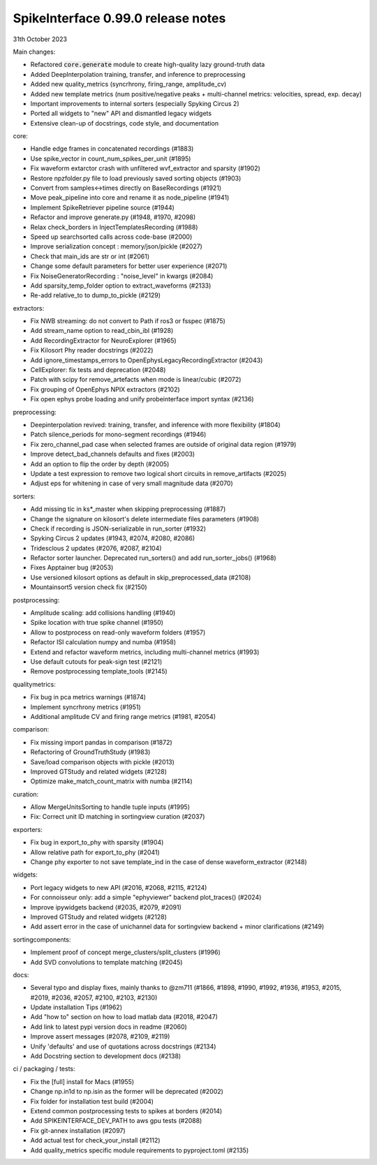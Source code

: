 .. _release0.99.0:

SpikeInterface 0.99.0 release notes
-----------------------------------

31th October 2023

Main changes:

* Refactored :code:`core.generate` module to create high-quality lazy ground-truth data
* Added DeepInterpolation training, transfer, and inference to preprocessing
* Added new quality_metrics (syncrhrony, firing_range, amplitude_cv)
* Added new template metrics (num positive/negative peaks + multi-channel metrics: velocities, spread, exp. decay)
* Important improvements to internal sorters (especially Spyking Circus 2)
* Ported all widgets to "new" API and dismantled legacy widgets
* Extensive clean-up of docstrings, code style, and documentation


core:

* Handle edge frames in concatenated recordings (#1883)
* Use spike_vector in count_num_spikes_per_unit (#1895)
* Fix waveform extarctor crash with unfiltered wvf_extractor and sparsity (#1902)
* Restore npzfolder.py file to load previously saved sorting objects (#1903)
* Convert from samples<->times directly on BaseRecordings (#1921)
* Move peak_pipeline into core and rename it as node_pipeline (#1941)
* Implement SpikeRetriever pipeline source (#1944)
* Refactor and improve generate.py (#1948, #1970, #2098)
* Relax check_borders in InjectTemplatesRecording (#1988)
* Speed up searchsorted calls across code-base (#2000)
* Improve serialization concept : memory/json/pickle (#2027)
* Check that main_ids are str or int (#2061)
* Change some default parameters for better user experience (#2071)
* Fix NoiseGeneratorRecording : "noise_level" in kwargs (#2084)
* Add sparsity_temp_folder option to extract_waveforms (#2133)
* Re-add relative_to to dump_to_pickle (#2129)


extractors:

* Fix NWB streaming: do not convert to Path if ros3 or fsspec (#1875)
* Add stream_name option to read_cbin_ibl (#1928)
* Add RecordingExtractor for NeuroExplorer (#1965)
* Fix Kilosort Phy reader docstrings (#2022)
* Add ignore_timestamps_errors to OpenEphysLegacyRecordingExtractor (#2043)
* CellExplorer: fix tests and deprecation (#2048)
* Patch with scipy for remove_artefacts when mode is linear/cubic (#2072)
* Fix grouping of OpenEphys NPIX  extractors (#2102)
* Fix open ephys probe loading and unify probeinterface import syntax (#2136)


preprocessing:

* Deepinterpolation revived: training, transfer, and inference with more flexibility (#1804)
* Patch silence_periods for mono-segment recordings (#1946)
* Fix zero_channel_pad case when selected frames are outside of original data region (#1979)
* Improve detect_bad_channels defaults and fixes (#2003)
* Add an option to flip the order by depth (#2005)
* Update a test expression to remove two logical short circuits in remove_artifacts (#2025)
* Adjust eps for whitening in case of very small magnitude data (#2070)


sorters:

* Add missing tic in ks*_master when skipping preprocessing (#1887)
* Change the signature on kilosort's delete intermediate files parameters (#1908)
* Check if recording is JSON-serializable in run_sorter (#1932)
* Spyking Circus 2 updates (#1943, #2074, #2080, #2086)
* Tridesclous 2 updates (#2076, #2087, #2104)
* Refactor sorter launcher. Deprecated run_sorters() and add run_sorter_jobs() (#1968)
* Fixes Apptainer bug (#2053)
* Use versioned kilosort options as default in skip_preprocessed_data (#2108)
* Mountainsort5 version check fix (#2150)

postprocessing:

* Amplitude scaling: add collisions handling (#1940)
* Spike location with true spike channel (#1950)
* Allow to postprocess on read-only waveform folders (#1957)
* Refactor ISI calculation numpy and numba (#1958)
* Extend and refactor waveform metrics, including multi-channel metrics (#1993)
* Use default cutouts for peak-sign test (#2121)
* Remove postprocessing template_tools (#2145)

qualitymetrics:

* Fix bug in pca metrics warnings (#1874)
* Implement syncrhrony metrics (#1951)
* Additional amplitude CV and firing range metrics (#1981, #2054)

comparison:

* Fix missing import pandas in comparison (#1872)
* Refactoring of GroundTruthStudy (#1983)
* Save/load comparison objects with pickle (#2013)
* Improved GTStudy and related widgets (#2128)
* Optimize make_match_count_matrix with numba (#2114)

curation:

* Allow MergeUnitsSorting to handle tuple inputs (#1995)
* Fix: Correct unit ID matching in sortingview curation (#2037)

exporters:

* Fix bug in export_to_phy with sparsity (#1904)
* Allow relative path for export_to_phy (#2041)
* Change phy exporter to not save template_ind in the case of dense waveform_extractor (#2148)

widgets:

* Port legacy widgets to new API (#2016, #2068, #2115, #2124)
* For connoisseur only: add a simple "ephyviewer" backend plot_traces() (#2024)
* Improve ipywidgets backend (#2035, #2079, #2091)
* Improved GTStudy and related widgets (#2128)
* Add assert error in the case of unichannel data for sortingview backend + minor clarifications (#2149)

sortingcomponents:

* Implement proof of concept merge_clusters/split_clusters (#1996)
* Add SVD convolutions to template matching (#2045)

docs:

* Several typo and display fixes, mainly thanks to @zm711 (#1866, #1898, #1990, #1992, #1936, #1953, #2015, #2019, #2036, #2057, #2100, #2103, #2130)
* Update installation Tips (#1962)
* Add "how to" section on how to load matlab data (#2018, #2047)
* Add link to latest pypi version docs in readme (#2060)
* Improve assert messages (#2078, #2109, #2119)
* Unify 'defaults' and use of quotations across docstrings (#2134)
* Add Docstring section to development docs (#2138)


ci / packaging / tests:

* Fix the [full] install for Macs (#1955)
* Change np.in1d to np.isin as the former will be deprecated (#2002)
* Fix folder for installation test build (#2004)
* Extend common postprocessing tests to spikes at borders (#2014)
* Add SPIKEINTERFACE_DEV_PATH to aws gpu tests (#2088)
* Fix git-annex installation (#2097)
* Add actual test for check_your_install (#2112)
* Add quality_metrics specific module requirements to pyproject.toml (#2135)
